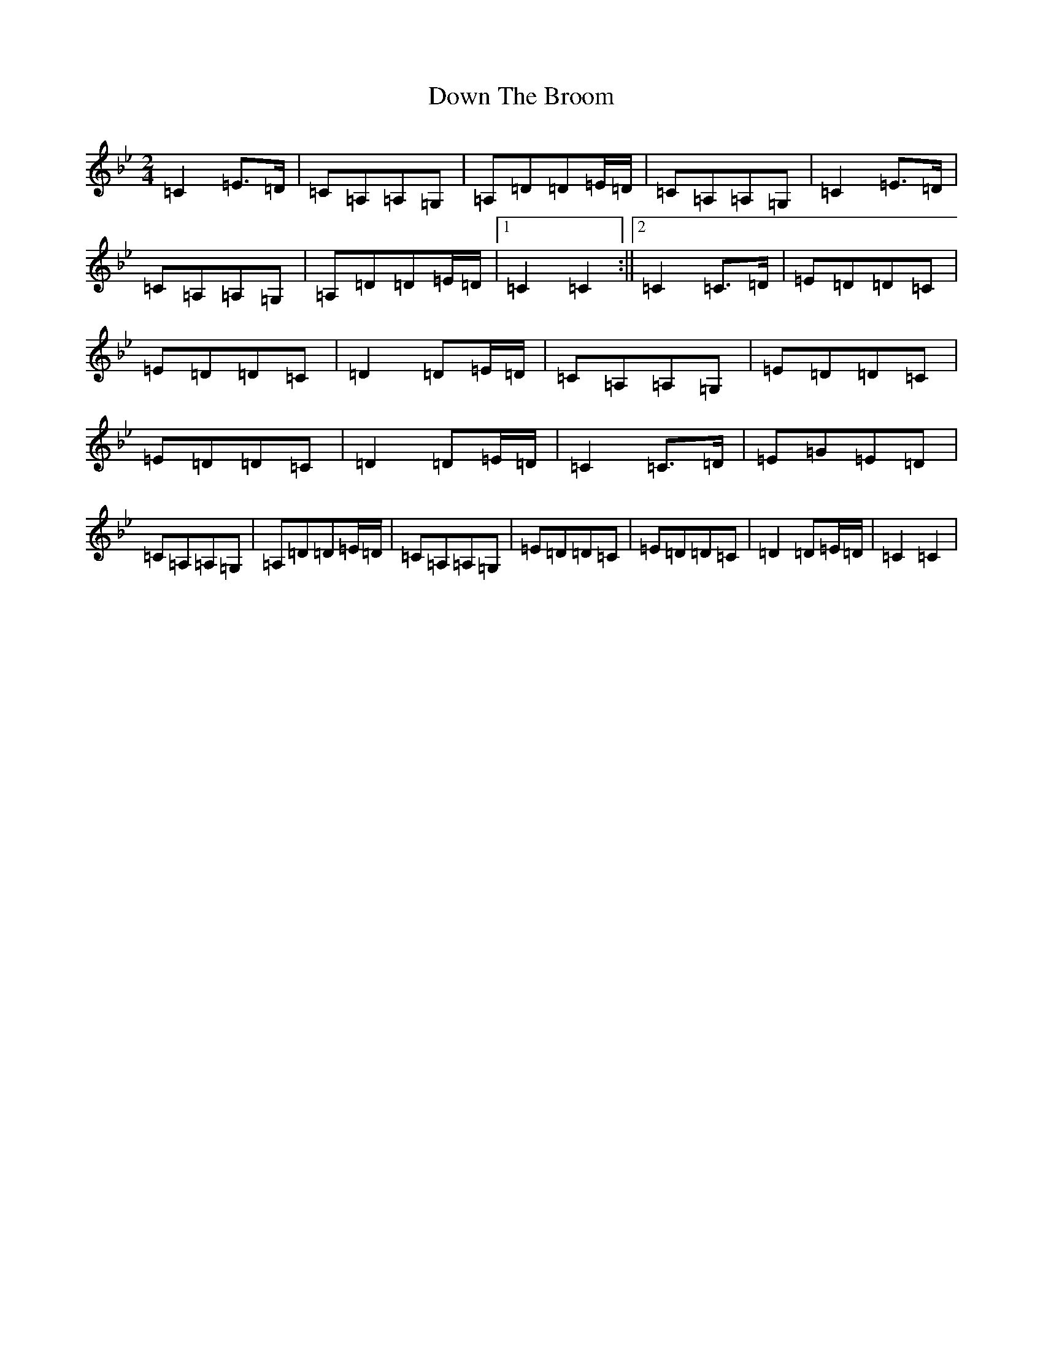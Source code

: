X: 12546
T: Down The Broom
S: https://thesession.org/tunes/4296#setting4296
R: polka
M:2/4
L:1/8
K: C Dorian
=C2=E>=D|=C=A,=A,=G,|=A,=D=D=E/2=D/2|=C=A,=A,=G,|=C2=E>=D|=C=A,=A,=G,|=A,=D=D=E/2=D/2|1=C2=C2:||2=C2=C>=D|=E=D=D=C|=E=D=D=C|=D2=D=E/2=D/2|=C=A,=A,=G,|=E=D=D=C|=E=D=D=C|=D2=D=E/2=D/2|=C2=C>=D|=E=G=E=D|=C=A,=A,=G,|=A,=D=D=E/2=D/2|=C=A,=A,=G,|=E=D=D=C|=E=D=D=C|=D2=D=E/2=D/2|=C2=C2|